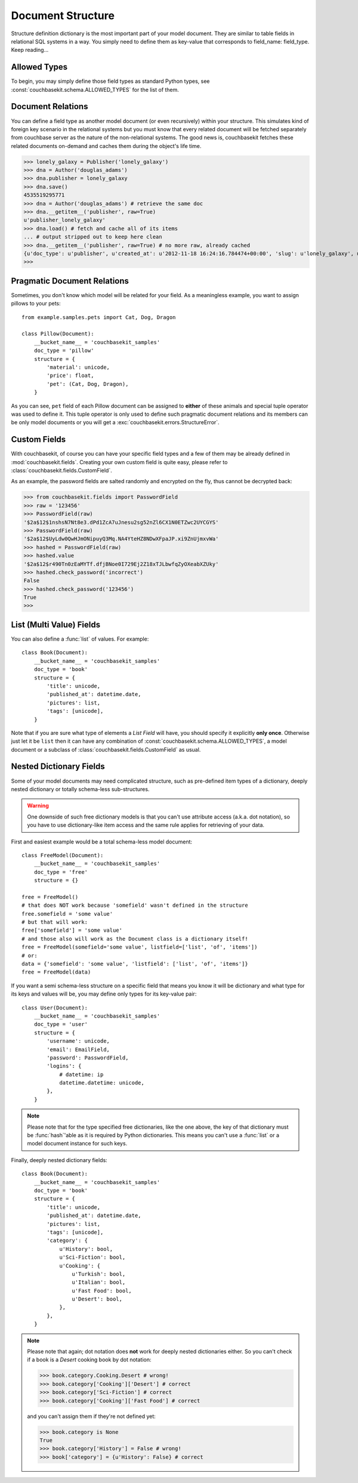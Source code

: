 .. _document-structure:

Document Structure
==================
Structure definition dictionary is the most important part of your model
document. They are similar to table fields in relational SQL systems in a way.
You simply need to define them as key-value that corresponds to
field_name: field_type. Keep reading...

Allowed Types
-------------
To begin, you may simply define those field types as standard Python types, see
:const:`couchbasekit.schema.ALLOWED_TYPES` for the list of them.

Document Relations
------------------
You can define a field type as another model document (or even recursively)
within your structure. This simulates kind of foreign key scenario in the
relational systems but you must know that every related document will be
fetched separately from couchbase server as the nature of the non-relational
systems. The good news is, couchbasekit fetches these related documents
on-demand and caches them during the object's life time.

>>> lonely_galaxy = Publisher('lonely_galaxy')
>>> dna = Author('douglas_adams')
>>> dna.publisher = lonely_galaxy
>>> dna.save()
4535519295771
>>> dna = Author('douglas_adams') # retrieve the same doc
>>> dna.__getitem__('publisher', raw=True)
u'publisher_lonely_galaxy'
>>> dna.load() # fetch and cache all of its items
... # output stripped out to keep here clean
>>> dna.__getitem__('publisher', raw=True) # no more raw, already cached
{u'doc_type': u'publisher', u'created_at': u'2012-11-18 16:24:16.784474+00:00', 'slug': u'lonely_galaxy', u'name': u'Lonely Galaxy Press'}
>>>

Pragmatic Document Relations
----------------------------
Sometimes, you don't know which model will be related for your field. As a
meaningless example, you want to assign pillows to your pets::

    from example.samples.pets import Cat, Dog, Dragon

    class Pillow(Document):
        __bucket_name__ = 'couchbasekit_samples'
        doc_type = 'pillow'
        structure = {
            'material': unicode,
            'price': float,
            'pet': (Cat, Dog, Dragon),
        }

As you can see, ``pet`` field of each Pillow document can be assigned to
**either** of these animals and special tuple operator was used to define it.
This tuple operator is only used to define such pragmatic document relations
and its members can be only model documents or you will get a
:exc:`couchbasekit.errors.StructureError`.

Custom Fields
-------------
With couchbasekit, of course you can have your specific field types and a few
of them may be already defined in :mod:`couchbasekit.fields`. Creating your own
custom field is quite easy, please refer to
:class:`couchbasekit.fields.CustomField`.

As an example, the password fields are salted randomly and encrypted on the
fly, thus cannot be decrypted back:

>>> from couchbasekit.fields import PasswordField
>>> raw = '123456'
>>> PasswordField(raw)
'$2a$12$1nshsN7Nt8e3.dPd1ZcA7uJnesu2sg52nZl6CX1N0ETZwc2UYCGYS'
>>> PasswordField(raw)
'$2a$12$UyLdw0QwHJmONipuyQ3Mq.NA4YteHZ8NDwXFpaJP.xi9ZnUjmxvWa'
>>> hashed = PasswordField(raw)
>>> hashed.value
'$2a$12$r490Tn0zEaMYTf.dfjBNoe0I729Ej2Z18xTJLbwfqZyOXeabXZUky'
>>> hashed.check_password('incorrect')
False
>>> hashed.check_password('123456')
True
>>>

List (Multi Value) Fields
---------------------------------
You can also define a :func:`list` of values. For example::

    class Book(Document):
        __bucket_name__ = 'couchbasekit_samples'
        doc_type = 'book'
        structure = {
            'title': unicode,
            'published_at': datetime.date,
            'pictures': list,
            'tags': [unicode],
        }

Note that if you are sure what type of elements a `List Field` will have,
you should specify it explicitly **only once**. Otherwise just let it be
``list`` then it can have any combination of
:const:`couchbasekit.schema.ALLOWED_TYPES`, a model document or
a subclass of :class:`couchbasekit.fields.CustomField` as usual.


Nested Dictionary Fields
------------------------
Some of your model documents may need complicated structure, such as
pre-defined item types of a dictionary, deeply nested dictionary or
totally schema-less sub-structures.

.. warning::
    One downside of such free dictionary models is that you can't use
    attribute access (a.k.a. dot notation), so you have to use
    dictionary-like item access and the same rule applies for retrieving
    of your data.

First and easiest example would be a total schema-less model document::

    class FreeModel(Document):
        __bucket_name__ = 'couchbasekit_samples'
        doc_type = 'free'
        structure = {}

    free = FreeModel()
    # that does NOT work because 'somefield' wasn't defined in the structure
    free.somefield = 'some value'
    # but that will work:
    free['somefield'] = 'some value'
    # and those also will work as the Document class is a dictionary itself!
    free = FreeModel(somefield='some value', listfield=['list', 'of', 'items'])
    # or:
    data = {'somefield': 'some value', 'listfield': ['list', 'of', 'items']}
    free = FreeModel(data)


If you want a semi schema-less structure on a specific field that means you
know it will be dictionary and what type for its keys and values will be, you
may define only types for its key-value pair::

    class User(Document):
        __bucket_name__ = 'couchbasekit_samples'
        doc_type = 'user'
        structure = {
            'username': unicode,
            'email': EmailField,
            'password': PasswordField,
            'logins': {
                # datetime: ip
                datetime.datetime: unicode,
            },
        }

.. note::
    Please note that for the type specified free dictionaries, like the
    one above, the key of that dictionary must be :func:`hash`'able as
    it is required by Python dictionaries. This means you can't use a
    :func:`list` or a model document instance for such keys.


Finally, deeply nested dictionary fields::

    class Book(Document):
        __bucket_name__ = 'couchbasekit_samples'
        doc_type = 'book'
        structure = {
            'title': unicode,
            'published_at': datetime.date,
            'pictures': list,
            'tags': [unicode],
            'category': {
                u'History': bool,
                u'Sci-Fiction': bool,
                u'Cooking': {
                    u'Turkish': bool,
                    u'Italian': bool,
                    u'Fast Food': bool,
                    u'Desert': bool,
                },
            },
        }

.. note::
    Please note that again; dot notation does **not** work for deeply nested
    dictionaries either. So you can't check if a book is a `Desert` cooking
    book by dot notation:

    >>> book.category.Cooking.Desert # wrong!
    >>> book.category['Cooking']['Desert'] # correct
    >>> book.category['Sci-Fiction'] # correct
    >>> book.category['Cooking']['Fast Food'] # correct

    and you can't assign them if they're not defined yet:

    >>> book.category is None
    True
    >>> book.category['History'] = False # wrong!
    >>> book['category'] = {u'History': False} # correct

